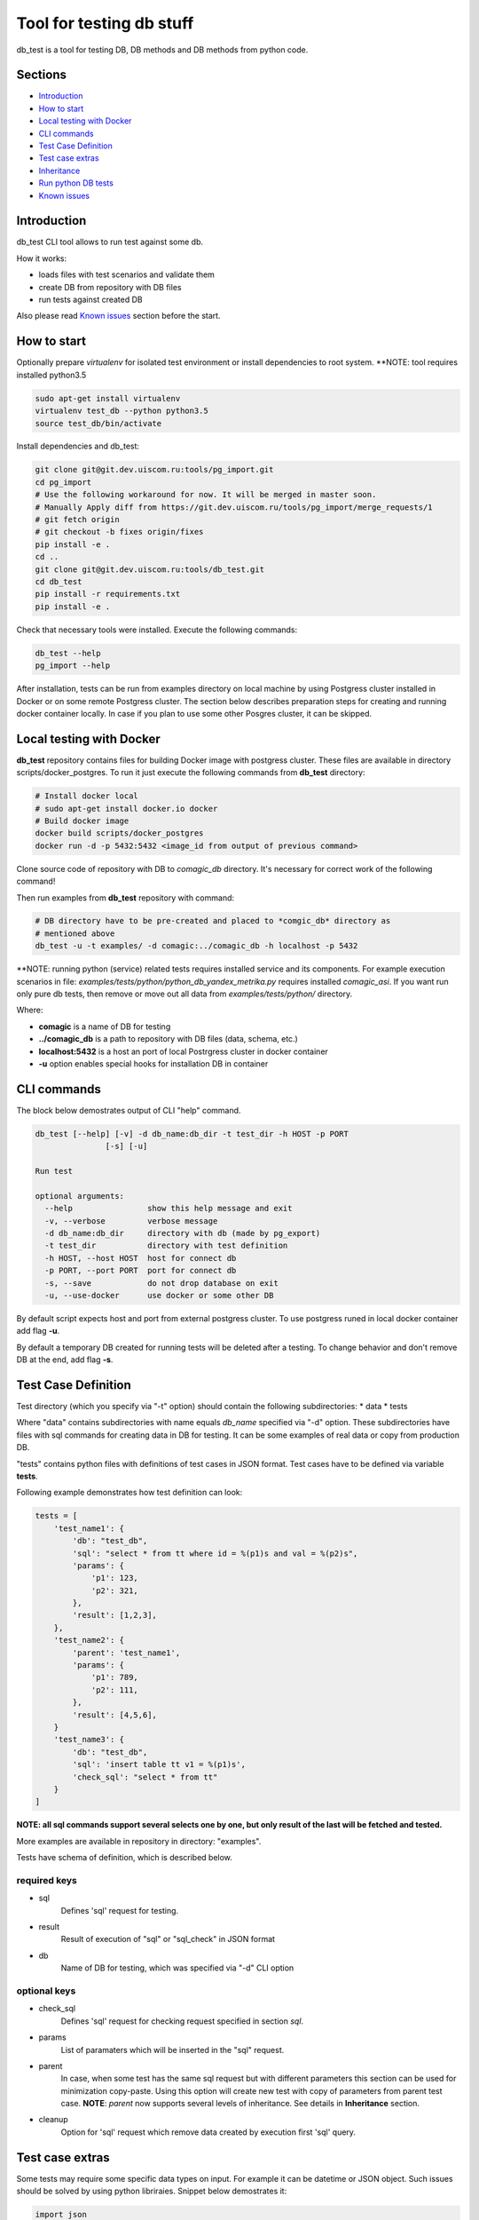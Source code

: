 =========================
Tool for testing db stuff
=========================

db_test is a tool for testing DB, DB methods and DB methods from python code.

Sections
--------

- `Introduction`_
- `How to start`_
- `Local testing with Docker`_
- `CLI commands`_
- `Test Case Definition`_
- `Test case extras`_
- `Inheritance`_
- `Run python DB tests`_
- `Known issues`_

Introduction
------------

db_test CLI tool allows to run test against some db.

How it works:

- loads files with test scenarios and validate them
- create DB from repository with DB files
- run tests against created DB

Also please read `Known issues`_ section before the start.

How to start
------------

Optionally prepare *virtualenv* for isolated test environment or install
dependencies to root system.
**NOTE: tool requires installed python3.5 

.. code-block:: bash

    sudo apt-get install virtualenv
    virtualenv test_db --python python3.5
    source test_db/bin/activate

Install dependencies and db_test:

.. code-block:: bash

    git clone git@git.dev.uiscom.ru:tools/pg_import.git
    cd pg_import
    # Use the following workaround for now. It will be merged in master soon.
    # Manually Apply diff from https://git.dev.uiscom.ru/tools/pg_import/merge_requests/1
    # git fetch origin
    # git checkout -b fixes origin/fixes
    pip install -e .
    cd ..
    git clone git@git.dev.uiscom.ru:tools/db_test.git
    cd db_test
    pip install -r requirements.txt
    pip install -e .


Check that necessary tools were installed. Execute the following commands:

.. code-block:: bash

    db_test --help
    pg_import --help

After installation, tests can be run from examples directory on local machine
by using Postgress cluster installed in Docker or on some remote Postgress
cluster. The section below describes preparation steps for creating and running
docker container locally. In case if you plan to use some other Posgres cluster,
it can be skipped.

Local testing with Docker
-------------------------

**db_test** repository contains files for building Docker image with postgress
cluster. These files are available in directory scripts/docker_postgres.
To run it just execute the following commands from **db_test** directory:

.. code-block:: bash

    # Install docker local
    # sudo apt-get install docker.io docker
    # Build docker image
    docker build scripts/docker_postgres
    docker run -d -p 5432:5432 <image_id from output of previous command>


Clone source code of repository with DB to *comagic_db* directory. 
It's necessary for correct work of the following command!

Then run examples from **db_test** repository with command:

.. code-block:: bash

   # DB directory have to be pre-created and placed to *comgic_db* directory as
   # mentioned above
   db_test -u -t examples/ -d comagic:../comagic_db -h localhost -p 5432


**NOTE: running python (service) related tests requires installed service and
its components. For example execution scenarios in file:
*examples/tests/python/python_db_yandex_metrika.py* requires installed
*comagic_asi*. If you want run only pure db tests, then remove or move out
all data from *examples/tests/python/* directory.

Where:

- **comagic** is a name of DB for testing
- **../comagic_db** is a path to repository with DB files (data, schema, etc.)
- **localhost:5432** is a host an port of local Postrgress cluster in docker
  container
- **-u** option enables special hooks for installation DB in container

CLI commands
------------

The block below demostrates output of CLI "help" command.

.. code-block::

    db_test [--help] [-v] -d db_name:db_dir -t test_dir -h HOST -p PORT
                   [-s] [-u]

    Run test

    optional arguments:
      --help                show this help message and exit
      -v, --verbose         verbose message
      -d db_name:db_dir     directory with db (made by pg_export)
      -t test_dir           directory with test definition
      -h HOST, --host HOST  host for connect db
      -p PORT, --port PORT  port for connect db
      -s, --save            do not drop database on exit
      -u, --use-docker      use docker or some other DB

By default script expects host and port from external postgress cluster.
To use postgress runed in local docker container add flag **-u**.

By default a temporary DB created for running tests will be deleted after
a testing. To change behavior and don't remove DB at the end, add flag **-s**.

Test Case Definition
--------------------

Test directory (which you specify via "-t" option) should contain the following
subdirectories:
* data
* tests

Where "data" contains subdirectories with name equals *db_name* specified via
"-d" option. These subdirectories have files with sql commands for creating
data in DB for testing. It can be some examples of real data or copy from
production DB.

"tests" contains python files with definitions of test cases in JSON format.
Test cases have to be defined via variable **tests**.

Following example demonstrates how test definition can look:

.. code-block:: python

    tests = [
        'test_name1': {
            'db': "test_db",
            'sql': "select * from tt where id = %(p1)s and val = %(p2)s",
            'params': {
                'p1': 123,
                'p2': 321,
            },
            'result': [1,2,3],
        },
        'test_name2': {
            'parent': 'test_name1',
            'params': {
                'p1': 789,
                'p2': 111,
            },
            'result': [4,5,6],
        }
        'test_name3': {
            'db': "test_db",
            'sql': 'insert table tt v1 = %(p1)s',
            'check_sql': "select * from tt"
        }
    ]

**NOTE: all sql commands support several selects one by one, but only result of
the last will be fetched and tested.**

More examples are available in repository in directory: "examples".

Tests have schema of definition, which is described below.

required keys
~~~~~~~~~~~~~

- sql
   Defines 'sql' request for testing.

- result
   Result of execution of "sql" or "sql_check" in JSON format

- db
   Name of DB for testing, which was specified via "-d" CLI option

optional keys
~~~~~~~~~~~~~

- check_sql
   Defines 'sql' request for checking request specified in section *sql*.

- params
   List of paramaters which will be inserted in the "sql" request.

- parent
   In case, when some test has the same sql request but with different
   parameters this section can be used for minimization copy-paste. Using this
   option will create new test with copy of parameters from parent test case.
   **NOTE**: *parent* now supports several levels of inheritance. See details
   in **Inheritance** section.

- cleanup
   Option for 'sql' request which remove data created by execution first 'sql'
   query.

Test case extras
----------------

Some tests may require some specific data types on input. For example it can be
datetime or JSON object.
Such issues should be solved by using python libriraies. Snippet below
demostrates it:

.. code-block:: python

    import json
    import datetime

    tests = [
        'test_name1': {
            'db': "test_db",
            'sql': "select * from tt where start_date = %(p1)s and val = %(p2)s",
            'params': {
                'p1': datetime.datetime(1, 2, 3),
                'p2': 321,
            },
            'result': [1,2,3],
        },
        'test_name2': {
            'db': "test_db",
            'sql': "select tt.load_values(%(p1)s)",
            'check_sql': "select num from tt",
            'params': {
                'p1': json.dumps([{'num': 789}]),
            },
            'result': [789],
        }
    ]

Inheritance
-----------

Using **parent** option allows to *copy-paste* some options from test specified
in this option. *db_test* allows to have deep inheritance, when A is a parent
of B, B is a parent of C, etc. In such case test's options will be overwritten
in the following order:
- Options of the B test case will overwrite options of the A test case.
- Options of the C test case will overwrite options of the B test case.
- The last will be applied options of the current test case.

.. code-block:: python

    tests = [
        'test_name1': {
            'db': "test_db",
            'sql': "select * from tt where start_date = %(p1)s and val = %(p2)s",
            'params': {
                'p1': 'val1',
                'p2': 321,
            },
            'result': [1,2,3],
        },
        'test_name2': {
            'parent': 'test_name1',
            'params': {
                'p1': 789,
                'p2': 321,
            },
            'result': [789],
        },
        'test_name3': {
            'parent': 'test_name2',
            'sql': "select * from dd where key1 = %(p1)s and key2 = %(p2)s",
            'result': [111],
        },
        'test_name4': {
            'parent': 'test_name1',
        }
    ]


According example above:

- **test_name4** will run totally the same test as **test_name1**.
- **test_name3** will use *params* from **test_name2**.
- **test_name2** will use *sql* from **test_name1**.
- All tests except **test_name1** will use *db* mentioned in **test_name1**.

Run python DB tests
-------------------

Different services have different approaches to work with DB:

- Use different paramaters for initialization
- Use synchronous and asynchronous methods
- May requires different way for initialization

In light of issues mentioned above common implementation of tests is not
possible. So the alternative solution is implementation plug-in approach, which
is described below.

**db_test** runs python tests from the *\*.py* files. These tests have big
differnece with db tests, but similar on classic Python unittests.

Rules for writing python DB tests
~~~~~~~~~~~~~~~~~~~~~~~~~~~~~~~~~

- *__init__* method can be overwritten only if new will call parent
  *__init__* method. Also new *__init__* have to expects first positional
  parameter for getting dict with *db_credentials* from test runner methods.

- Tests should be groupped in Test class inherited from **Adapter** class,
  which is available in **db_test** repository.

- Test class should contains method **init_db** with logic for initialization
  class DB class, i.e. class with contains methods for communication with DB.

- **Adapter** class contains one attribute: *self.creds*, which have to be
  used for initializationg Db class. It includes the following options:
  * 'host' - host with test DB
  * 'port' - port with test DB
  * 'db_names' - name of test DB
  By default DB has a "user" **postgres** with empty password.

- All real tests have to have prefix **test_**. All other methods without
  prefix**db_test** will be ignored by **test_** as support methods.

- For check purposes all methods have to use **assert** commands with
  description of error, otherwise test will fail without error message.

- All custom checks should contains *asserts* with error messages.

- Adapter also provides build-in checks with defined error message:
  * self.assertEqual(expected, actual), which simply compare values.


Example below demonstrates all rules mentioned before.

.. code-block:: python

    from db_test import adapter
    from comagic_asi.sync_worker.model import model

    class Test(adapter.Adapter):
        def init_db(self):
            connection_str = (
                "postgres://%(user)s@%(host)s:%(port)s/%(db_name)s" %
                {'user': 'postgres',
                 'host': self.creds['host'],
                 'port': self.creds['port'],
                 # choose only first, becuase we create only comagic_* db
                 'db_name': self.creds['db_names'][0],
                 }
            )
            self.m = model.Model(max_conn=1, connection_string=connection_str)

        def assertRecords(self, expected, actual):
            assert len(expected) == len(actual), (
                "Length for expected %s is not equal to actual %s" %
                (len(expected), len(actual)))
            formatted_actual = [
                    {k: getattr(val, k)  for k in val._fields}
                    for val in actual
            ]
            assert expected == formatted_actual, (
                "Expected:\n %s\ndoes not match Actual:\n %s" %
                (expected, formatted_actual))

        def test_get_yandex_metrika_clients_with_params(self):
            expected = [
                {'site_id': 2400, 'app_id': 1103, 'access_token': 'auth1',
                 'counter_id': 7766, 'counter_ext_id': '36790255'}
            ]
            params = {
                'app_id': 1103,
                'site_id': 2400
            }
            res = self.m.get_ym_clients(**params)
            # custom assert method
            self.assertRecords(expected, res)

        def test_get_yandex_metrika_clients_no_data(self):
            expected = []
            params = {
                'app_id': 777,
                'site_id': 777
            }
            res = self.m.get_ym_clients(**params)
            # build-in assert method
            self.assertEqual(expected, res)


Known issues
------------

1. pg_import by default does not have one required patch:
   https://git.dev.uiscom.ru/tools/pg_import/merge_requests/1
   So it have to be installed manually.
2. Some preparation steps are done by docker scripts and have to updated
   according new roles in DB. (It requires re-bulding docker image)
3. pg_import wrongly translate *AS* word in data/public/country.sql file.
   To fix it change it to *as* in your repository.
4. File schema/amocrm/tables/account.sql contains wrong line about unknown
   table *amocrm*. It have to be replaced on:

5. Running python tests, requires installation of corresponding service and
   its dependencies, otherwise it leads to some errors during importing Model
   class and python DB methods.
